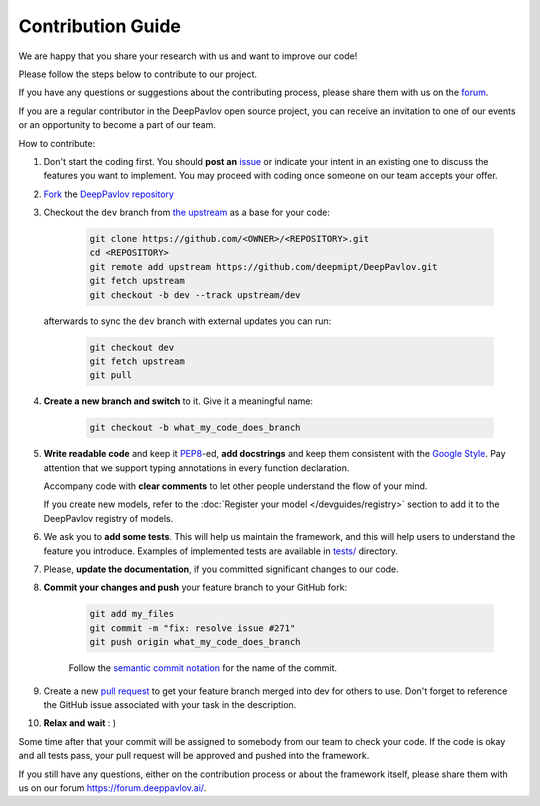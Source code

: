 
Contribution Guide
=====================

We are happy that you share your research with us and want to improve our code!

Please follow the steps below to contribute to our project.

If you have any questions or suggestions about the contributing process,
please share them with us on the `forum <https://forum.deeppavlov.ai>`_.

If you are a regular contributor in the DeepPavlov open source project,
you can receive an invitation to one of our events or an opportunity to become a part of our team.

How to contribute:

#. Don't start the coding first. You should **post an**
   `issue <https://github.com/deepmipt/DeepPavlov/issues>`_ or indicate your intent
   in an existing one to discuss the features you want to implement.
   You may proceed with coding once someone on our team accepts your offer.

#. `Fork <https://guides.github.com/activities/forking/>`_ the
   `DeepPavlov repository <https://github.com/deepmipt/DeepPavlov>`_

#. Checkout the ``dev`` branch from
   `the upstream <https://help.github.com/en/github/collaborating-with-issues-and-pull-requests/configuring-a-remote-for-a-fork>`_
   as a base for your code:

    .. code:: bash

        git clone https://github.com/<OWNER>/<REPOSITORY>.git
        cd <REPOSITORY>
        git remote add upstream https://github.com/deepmipt/DeepPavlov.git
        git fetch upstream
        git checkout -b dev --track upstream/dev

   afterwards to sync the ``dev`` branch with external updates you can run:

    .. code:: bash

        git checkout dev
        git fetch upstream
        git pull

#. **Create a new branch and switch** to it. Give it a meaningful name:

    .. code:: bash

        git checkout -b what_my_code_does_branch

#. **Write readable code** and keep it
   `PEP8 <https://www.python.org/dev/peps/pep-0008/>`_-ed, **add docstrings**
   and keep them consistent with the
   `Google Style <http://google.github.io/styleguide/pyguide.html#381-docstrings>`_.
   Pay attention that we support typing annotations in every function
   declaration.

   Accompany code with **clear comments** to let other people understand the
   flow of your mind.

   If you create new models, refer to the :doc:`Register your model
   </devguides/registry>` section to add it to the DeepPavlov registry of
   models.

#. We ask you to **add some tests**. This will help us maintain the
   framework, and this will help users to understand the feature you introduce.
   Examples of implemented tests are available in `tests/
   <https://github.com/deepmipt/DeepPavlov/tree/dev/tests>`_
   directory.

#. Please, **update the documentation**, if you committed significant changes
   to our code. 

#. **Commit your changes and push** your feature branch to your GitHub fork:

    .. code:: bash

        git add my_files
        git commit -m "fix: resolve issue #271"
        git push origin what_my_code_does_branch

    Follow the `semantic commit notation <https://seesparkbox.com/foundry/semantic_commit_messages>`_
    for the name of the commit.

#. Create a new `pull request <https://github.com/deepmipt/DeepPavlov/pulls>`_
   to get your feature branch merged into dev for others to use.
   Don't forget to reference the GitHub issue associated with your task in the description.

#. **Relax and wait** : )

Some time after that your commit will be assigned to somebody from our team
to check your code. 
If the code is okay and all tests pass, your pull request will be approved and
pushed into the framework.

If you still have any questions, either on the contribution process or about
the framework itself, please share them with us on our forum `<https://forum.deeppavlov.ai/>`_.
